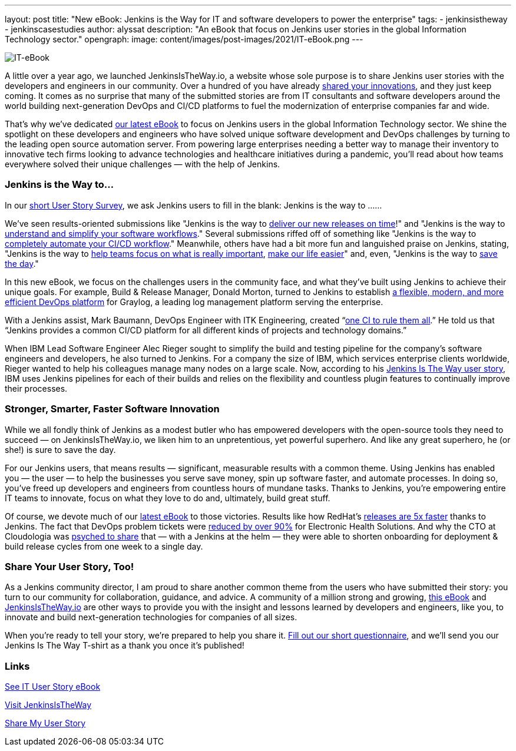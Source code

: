 ---
layout: post
title: "New eBook: Jenkins is the Way for IT and software developers to power the enterprise"
tags:
- jenkinsistheway
- jenkinscasestudies
author: alyssat
description: "An eBook that focus on Jenkins user stories in the global Information Technology sector."
opengraph:
  image: content/images/post-images/2021/IT-eBook.png
---

image:/images/post-images/2021/IT-eBook.png["IT-eBook", role=right]

A little over a year ago, we launched JenkinsIsTheWay.io, a website whose sole purpose is to share Jenkins user stories with the developers and engineers in our community. Over a hundred of you have already link:https://jenkinsistheway.io[shared your innovations], and they just keep coming. It comes as no surprise that many of the submitted stories are from IT consultants and software developers around the world building next-generation DevOps and CI/CD platforms to fuel the modernization of enterprise companies far and wide.

That’s why we’ve dedicated link:https://jenkinsistheway.io/wp-content/uploads/2021/03/2021-Jenkins-User-Story-IT-focused-ebook.pdf[our latest eBook] to focus on Jenkins users in the global Information Technology sector. We shine the spotlight on these developers and engineers who have solved unique software development and DevOps challenges by turning to the leading open source automation server. From powering large enterprises needing a better way to manage their inventory to innovative tech firms looking to advance technologies and healthcare initiatives during a pandemic, you’ll read about how teams everywhere solved their unique challenges — with the help of Jenkins. 

=== Jenkins is the Way to…

In our link:https://www.surveymonkey.com/r/JenkinsIsTheWay[short User Story Survey], we ask Jenkins users to fill in the blank: Jenkins is the way to ......

We've seen results-oriented submissions like "Jenkins is the way to link:https://jenkinsistheway.io/user-story/to-deliver-our-new-releases-on-time/[deliver our new releases on time]!" and "Jenkins is the way to link:https://jenkinsistheway.io/user-story/to-understand-and-simplify-your-software-workflows-2/[understand and simplify your software workflows]." Several submissions riffed off of something like "Jenkins is the way to link:https://jenkinsistheway.io/user-story/to-completely-automate-your-ci-cd-workflow/[completely automate your CI/CD workflow]." Meanwhile, others have had a bit more fun and languished praise on Jenkins, stating, "Jenkins is the way to link:https://jenkinsistheway.io/user-story/to-help-teams-focus-on-what-is-really-important/[help teams focus on what is really important], link:https://jenkinsistheway.io/user-story/to-make-our-life-easier/[make our life easier]" and, even, "Jenkins is the way to link:https://jenkinsistheway.io/user-story/to-save-the-day/[save the day]."

In this new eBook, we focus on the challenges users in the community face, and what they’ve built using Jenkins to achieve their unique goals. For example, Build & Release Manager, Donald Morton, turned to Jenkins to establish link:https://jenkinsistheway.io/user-story/to-build-industry-leading-log-management/[a flexible, modern, and more efficient DevOps platform] for Graylog, a leading log management platform serving the enterprise.

With a Jenkins assist, Mark Baumann, DevOps Engineer with ITK Engineering, created “link:https://jenkinsistheway.io/user-story/to-tackle-any-challenge/[one CI to rule them all].” He told us that “Jenkins provides a common CI/CD platform for all different kinds of projects and technology domains.”

When IBM Lead Software Engineer Alec Rieger sought to simplify the build and testing pipeline for the company's software engineers and developers, he also turned to Jenkins. For a company the size of IBM, which services enterprise clients worldwide, Rieger wanted to help his colleagues manage many nodes on a large scale. Now, according to his link:https://jenkinsistheway.io/user-story/to-keep-ibm-always-on/[Jenkins Is The Way user story], IBM uses Jenkins pipelines for each of their builds and relies on the flexibility and countless plugin features to continually improve their processes. 

=== Stronger, Smarter, Faster Software Innovation

While we all fondly think of Jenkins as a modest butler who has empowered developers with the open-source tools they need to succeed — on JenkinsIsTheWay.io, we liken him to an unpretentious, yet powerful superhero. And like any great superhero, he (or she!) is sure to save the day. 


For our Jenkins users, that means results — significant, measurable results with a common theme. Using Jenkins has enabled you — the user — to help the businesses you serve save money, spin up software faster, and automate processes. In doing so, you've freed up developers and engineers from countless hours of mundane tasks. Thanks to Jenkins, you’re empowering entire IT teams to innovate, focus on what they love to do and, ultimately, build great stuff.

Of course, we devote much of our link:https://jenkinsistheway.io/wp-content/uploads/2021/03/2021-Jenkins-User-Story-IT-focused-ebook.pdf[latest eBook] to those victories. Results like how RedHat’s link:https://jenkinsistheway.io/user-story/to-build-and-release-faster/[releases are 5x faster] thanks to Jenkins. The fact that DevOps problem tickets were link:https://jenkinsistheway.io/user-story/to-automate-everything/[reduced by over 90%] for Electronic Health Solutions. And why the CTO at Cloudologia was link:https://jenkinsistheway.io/user-story/to-experiments-and-eternity/[psyched to share] that — with a Jenkins at the helm — they were able to shorten onboarding for deployment & build release cycles from one week to a single day.

=== Share Your User Story, Too!

As a Jenkins community director, I am proud to share another common theme from the users who have submitted their story: you turn to our community for collaboration, guidance, and advice. A community of a million strong and growing, link:https://jenkinsistheway.io/wp-content/uploads/2021/03/2021-Jenkins-User-Story-IT-focused-ebook.pdf[this eBook] and link:https://jenkinsistheway.io/[JenkinsIsTheWay.io] are other ways to provide you with the insight and lessons learned by developers and engineers, like you, to innovate and build next-generation technologies for companies of all sizes. 

When you're ready to tell your story, we're prepared to help you share it. link:https://www.surveymonkey.com/r/JenkinsIsTheWay[Fill out our short questionnaire], and we'll send you our Jenkins Is The Way T-shirt as a thank you once it’s published! 

=== Links

link:https://jenkinsistheway.io/wp-content/uploads/2021/03/2021-Jenkins-User-Story-IT-focused-ebook.pdf[See IT User Story eBook] 

link:https://jenkinsistheway.io/[Visit JenkinsIsTheWay]

link:https://www.surveymonkey.com/r/JenkinsIsTheWay[Share My User Story]
